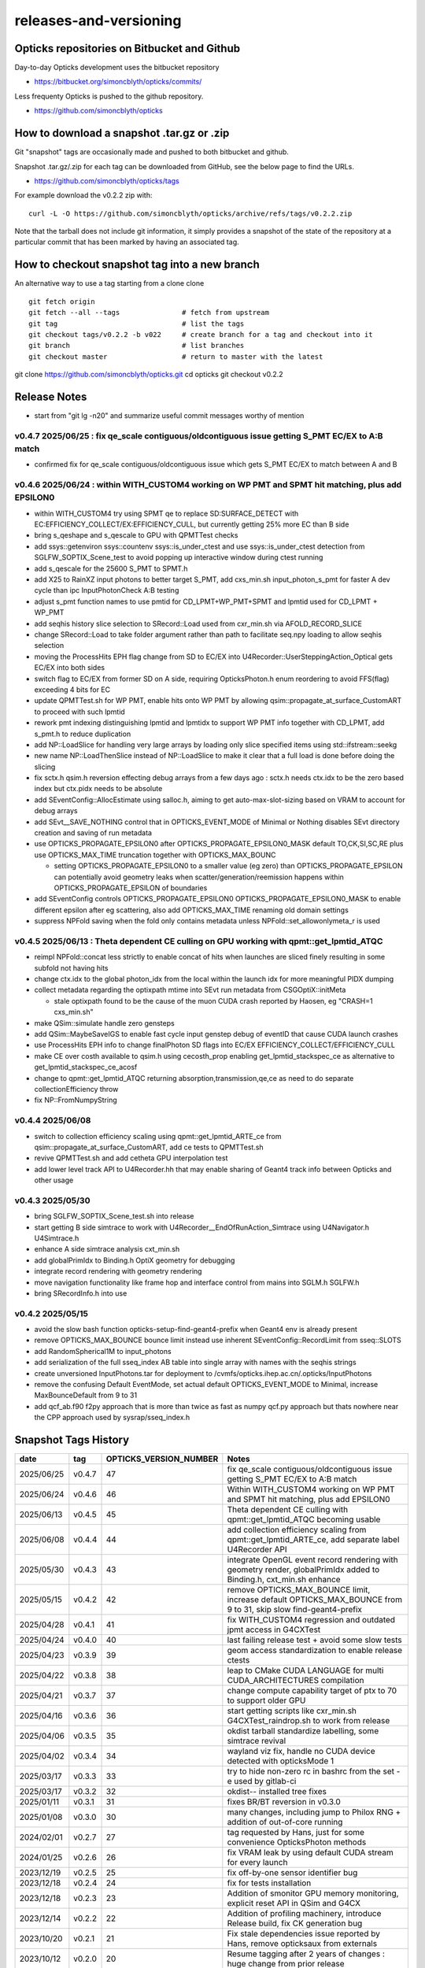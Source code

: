 releases-and-versioning
===========================

Opticks repositories on Bitbucket and Github
-----------------------------------------------

Day-to-day Opticks development uses the bitbucket repository

* https://bitbucket.org/simoncblyth/opticks/commits/

Less frequenty Opticks is pushed to the github repository.

* https://github.com/simoncblyth/opticks



How to download a snapshot .tar.gz or .zip
---------------------------------------------

Git "snapshot" tags are occasionally made and pushed to
both bitbucket and github.

Snapshot .tar.gz/.zip for each tag can be downloaded from GitHub,
see the below page to find the URLs.

* https://github.com/simoncblyth/opticks/tags

For example download the v0.2.2 zip with::

    curl -L -O https://github.com/simoncblyth/opticks/archive/refs/tags/v0.2.2.zip

Note that the tarball does not include git information, it simply provides
a snapshot of the state of the repository at a particular commit that has been
marked by having an associated tag.


How to checkout snapshot tag into a new branch
------------------------------------------------

An alternative way to use a tag starting from a clone clone

::

    git fetch origin
    git fetch --all --tags               # fetch from upstream
    git tag                              # list the tags
    git checkout tags/v0.2.2 -b v022     # create branch for a tag and checkout into it
    git branch                           # list branches
    git checkout master                  # return to master with the latest




git clone https://github.com/simoncblyth/opticks.git
cd opticks
git checkout v0.2.2


Release Notes
----------------

* start from "git lg -n20" and summarize useful commit messages worthy of mention



v0.4.7 2025/06/25 : fix qe_scale contiguous/oldcontiguous issue getting S_PMT EC/EX to A:B match
~~~~~~~~~~~~~~~~~~~~~~~~~~~~~~~~~~~~~~~~~~~~~~~~~~~~~~~~~~~~~~~~~~~~~~~~~~~~~~~~~~~~~~~~~~~~~~~~~~~~~~~~~

* confirmed fix for qe_scale contiguous/oldcontiguous issue which gets S_PMT EC/EX to match between A and B



v0.4.6 2025/06/24 : within WITH_CUSTOM4 working on WP PMT and SPMT hit matching, plus add EPSILON0
~~~~~~~~~~~~~~~~~~~~~~~~~~~~~~~~~~~~~~~~~~~~~~~~~~~~~~~~~~~~~~~~~~~~~~~~~~~~~~~~~~~~~~~~~~~~~~~~~~~~~~~~~

* within WITH_CUSTOM4 try using SPMT qe to replace SD:SURFACE_DETECT with EC:EFFICIENCY_COLLECT/EX:EFFICIENCY_CULL, but currently getting 25% more EC than B side
* bring s_qeshape and s_qescale to GPU with QPMTTest checks
* add ssys::getenviron ssys::countenv ssys::is_under_ctest and use ssys::is_under_ctest detection from SGLFW_SOPTIX_Scene_test to avoid popping up interactive window during ctest running
* add s_qescale for the 25600 S_PMT to SPMT.h
* add X25 to RainXZ input photons to better target S_PMT, add cxs_min.sh input_photon_s_pmt for faster A dev cycle than ipc InputPhotonCheck A:B testing
* adjust s_pmt function names to use pmtid for CD_LPMT+WP_PMT+SPMT and lpmtid used for CD_LPMT + WP_PMT
* add seqhis history slice selection to SRecord::Load used from cxr_min.sh via AFOLD_RECORD_SLICE
* change SRecord::Load to take folder argument rather than path to facilitate seq.npy loading to allow seqhis selection
* moving the ProcessHits EPH flag change from SD to EC/EX into U4Recorder::UserSteppingAction_Optical gets EC/EX into both sides
* switch flag to EC/EX from former SD on A side, requiring OpticksPhoton.h enum reordering to avoid FFS(flag) exceeding 4 bits for EC
* update QPMTTest.sh for WP PMT, enable hits onto WP PMT by allowing qsim::propagate_at_surface_CustomART to proceed with such lpmtid
* rework pmt indexing distinguishing lpmtid and lpmtidx to support WP PMT info together with CD_LPMT, add s_pmt.h to reduce duplication
* add NP::LoadSlice for handling very large arrays by loading only slice specified items using std::ifstream::seekg
* new name NP::LoadThenSlice instead of NP::LoadSlice to make it clear that a full load is done before doing the slicing
* fix sctx.h qsim.h reversion effecting debug arrays from a few days ago : sctx.h needs ctx.idx to be the zero based index but ctx.pidx needs to be absolute
* add SEventConfig::AllocEstimate using salloc.h, aiming to get auto-max-slot-sizing based on VRAM to account for debug arrays
* add SEvt__SAVE_NOTHING control that in OPTICKS_EVENT_MODE of Minimal or Nothing disables SEvt directory creation and saving of run metadata


* use OPTICKS_PROPAGATE_EPSILON0 after OPTICKS_PROPAGATE_EPSILON0_MASK default TO,CK,SI,SC,RE plus use OPTICKS_MAX_TIME truncation together with OPTICKS_MAX_BOUNC

  *  setting OPTICKS_PROPAGATE_EPSILON0 to a smaller value (eg zero) than OPTICKS_PROPAGATE_EPSILON can potentially avoid geometry leaks
     when scatter/generation/reemission happens within OPTICKS_PROPAGATE_EPSILON of boundaries

* add SEventConfig controls OPTICKS_PROPAGATE_EPSILON0 OPTICKS_PROPAGATE_EPSILON0_MASK to enable different epsilon after eg scattering, also add OPTICKS_MAX_TIME renaming old domain settings
* suppress NPFold saving when the fold only contains metadata unless NPFold::set_allowonlymeta_r is used


v0.4.5 2025/06/13 : Theta dependent CE culling on GPU working with qpmt::get_lpmtid_ATQC
~~~~~~~~~~~~~~~~~~~~~~~~~~~~~~~~~~~~~~~~~~~~~~~~~~~~~~~~~~~~~~~~~~~~~~~~~~~~~~~~~~~~~~~~~~~~~~~~~~~~~~~~~~~~~

* reimpl NPFold::concat less strictly to enable concat of hits when launches are sliced finely resulting in some subfold not having hits
* change ctx.idx to the global photon_idx from the local within the launch idx for more meaningful PIDX dumping
* collect metadata regarding the optixpath mtime into SEvt run metadata from CSGOptiX::initMeta

  * stale optixpath found to be the cause of the muon CUDA crash reported by Haosen, eg "CRASH=1 cxs_min.sh"

* make QSim::simulate handle zero gensteps
* add QSim::MaybeSaveIGS to enable fast cycle input genstep debug of eventID that cause CUDA launch crashes
* use ProcessHits EPH info to change finalPhoton SD flags into EC/EX EFFICIENCY_COLLECT/EFFICIENCY_CULL
* make CE over costh available to qsim.h using cecosth_prop enabling get_lpmtid_stackspec_ce as alternative to get_lpmtid_stackspec_ce_acosf
* change to qpmt::get_lpmtid_ATQC returning absorption,transmission,qe,ce as need to do separate collectionEfficiency throw
* fix NP::FromNumpyString


v0.4.4 2025/06/08
~~~~~~~~~~~~~~~~~~

* switch to collection efficiency scaling using qpmt::get_lpmtid_ARTE_ce from qsim::propagate_at_surface_CustomART, add ce tests to QPMTTest.sh
* revive QPMTTest.sh and add cetheta GPU interpolation test
* add lower level track API to U4Recorder.hh that may enable sharing of Geant4 track info between Opticks and other usage


v0.4.3 2025/05/30
~~~~~~~~~~~~~~~~~~~

* bring SGLFW_SOPTIX_Scene_test.sh into release
* start getting B side simtrace to work with U4Recorder__EndOfRunAction_Simtrace using U4Navigator.h U4Simtrace.h
* enhance A side simtrace analysis cxt_min.sh
* add globalPrimIdx to Binding.h OptiX geometry for debugging
* integrate record rendering with geometry rendering
* move navigation functionality like frame hop and interface control from mains into SGLM.h SGLFW.h
* bring SRecordInfo.h into use


v0.4.2 2025/05/15
~~~~~~~~~~~~~~~~~~

* avoid the slow bash function opticks-setup-find-geant4-prefix when Geant4 env is already present
* remove OPTICKS_MAX_BOUNCE bounce limit instead use inherent SEventConfig::RecordLimit from sseq::SLOTS
* add RandomSpherical1M to input_photons
* add serialization of the full sseq_index AB table into single array with names with the seqhis strings
* create unversioned InputPhotons.tar for deployment to /cvmfs/opticks.ihep.ac.cn/.opticks/InputPhotons
* remove the confusing Default EventMode, set actual default OPTICKS_EVENT_MODE to Minimal, increase MaxBounceDefault from 9 to 31
* add qcf_ab.f90 f2py approach that is more than twice as fast as numpy qcf.py approach but thats nowhere near the CPP approach used by sysrap/sseq_index.h



Snapshot Tags History
----------------------

+------------+---------+-------------------------+---------------------------------------------------------------------------------------------------------------------+
| date       | tag     | OPTICKS_VERSION_NUMBER  | Notes                                                                                                               |
+============+=========+=========================+=====================================================================================================================+
| 2025/06/25 | v0.4.7  | 47                      | fix qe_scale contiguous/oldcontiguous issue getting S_PMT EC/EX to A:B match                                        |  
+------------+---------+-------------------------+---------------------------------------------------------------------------------------------------------------------+
| 2025/06/24 | v0.4.6  | 46                      | Within WITH_CUSTOM4 working on WP PMT and SPMT hit matching, plus add EPSILON0                                      |
+------------+---------+-------------------------+---------------------------------------------------------------------------------------------------------------------+
| 2025/06/13 | v0.4.5  | 45                      | Theta dependent CE culling with qpmt::get_lpmtid_ATQC becoming usable                                               |
+------------+---------+-------------------------+---------------------------------------------------------------------------------------------------------------------+
| 2025/06/08 | v0.4.4  | 44                      | add collection efficiency scaling from qpmt::get_lpmtid_ARTE_ce, add separate label U4Recorder API                  |
+------------+---------+-------------------------+---------------------------------------------------------------------------------------------------------------------+
| 2025/05/30 | v0.4.3  | 43                      | integrate OpenGL event record rendering with geometry render, globalPrimIdx added to Binding.h, cxt_min.sh enhance  |
+------------+---------+-------------------------+---------------------------------------------------------------------------------------------------------------------+
| 2025/05/15 | v0.4.2  | 42                      | remove OPTICKS_MAX_BOUNCE limit, increase default OPTICKS_MAX_BOUNCE from 9 to 31, skip slow find-geant4-prefix     |
+------------+---------+-------------------------+---------------------------------------------------------------------------------------------------------------------+
| 2025/04/28 | v0.4.1  | 41                      | fix WITH_CUSTOM4 regression and outdated jpmt access in G4CXTest                                                    |
+------------+---------+-------------------------+---------------------------------------------------------------------------------------------------------------------+
| 2025/04/24 | v0.4.0  | 40                      | last failing release test + avoid some slow tests                                                                   |
+------------+---------+-------------------------+---------------------------------------------------------------------------------------------------------------------+
| 2025/04/23 | v0.3.9  | 39                      | geom access standardization to enable release ctests                                                                |
+------------+---------+-------------------------+---------------------------------------------------------------------------------------------------------------------+
| 2025/04/22 | v0.3.8  | 38                      | leap to CMake CUDA LANGUAGE for multi CUDA_ARCHITECTURES compilation                                                |
+------------+---------+-------------------------+---------------------------------------------------------------------------------------------------------------------+
| 2025/04/21 | v0.3.7  | 37                      | change compute capability target of ptx to 70 to support older GPU                                                  |
+------------+---------+-------------------------+---------------------------------------------------------------------------------------------------------------------+
| 2025/04/16 | v0.3.6  | 36                      | start getting scripts like cxr_min.sh G4CXTest_raindrop.sh to work from release                                     |
+------------+---------+-------------------------+---------------------------------------------------------------------------------------------------------------------+
| 2025/04/06 | v0.3.5  | 35                      | okdist tarball standardize labelling, some simtrace revival                                                         |
+------------+---------+-------------------------+---------------------------------------------------------------------------------------------------------------------+
| 2025/04/02 | v0.3.4  | 34                      | wayland viz fix, handle no CUDA device detected with opticksMode 1                                                  |
+------------+---------+-------------------------+---------------------------------------------------------------------------------------------------------------------+
| 2025/03/17 | v0.3.3  | 33                      | try to hide non-zero rc in bashrc from the set -e used by gitlab-ci                                                 |
+------------+---------+-------------------------+---------------------------------------------------------------------------------------------------------------------+
| 2025/03/17 | v0.3.2  | 32                      | okdist-- installed tree fixes                                                                                       |
+------------+---------+-------------------------+---------------------------------------------------------------------------------------------------------------------+
| 2025/01/11 | v0.3.1  | 31                      | fixes BR/BT reversion in v0.3.0                                                                                     |
+------------+---------+-------------------------+---------------------------------------------------------------------------------------------------------------------+
| 2025/01/08 | v0.3.0  | 30                      | many changes, including jump to Philox RNG + addition of out-of-core running                                        |
+------------+---------+-------------------------+---------------------------------------------------------------------------------------------------------------------+
| 2024/02/01 | v0.2.7  | 27                      | tag requested by Hans, just for some convenience OpticksPhoton methods                                              |
+------------+---------+-------------------------+---------------------------------------------------------------------------------------------------------------------+
| 2024/01/25 | v0.2.6  | 26                      | fix VRAM leak by using default CUDA stream for every launch                                                         |
+------------+---------+-------------------------+---------------------------------------------------------------------------------------------------------------------+
| 2023/12/19 | v0.2.5  | 25                      | fix off-by-one sensor identifier bug                                                                                |
+------------+---------+-------------------------+---------------------------------------------------------------------------------------------------------------------+
| 2023/12/18 | v0.2.4  | 24                      | fix for tests installation                                                                                          |
+------------+---------+-------------------------+---------------------------------------------------------------------------------------------------------------------+
| 2023/12/18 | v0.2.3  | 23                      | Addition of smonitor GPU memory monitoring, explicit reset API in QSim and G4CX                                     |
+------------+---------+-------------------------+---------------------------------------------------------------------------------------------------------------------+
| 2023/12/14 | v0.2.2  | 22                      | Addition of profiling machinery, introduce Release build, fix CK generation bug                                     |
+------------+---------+-------------------------+---------------------------------------------------------------------------------------------------------------------+
| 2023/10/20 | v0.2.1  | 21                      | Fix stale dependencies issue reported by Hans, remove opticksaux from externals                                     |
+------------+---------+-------------------------+---------------------------------------------------------------------------------------------------------------------+
| 2023/10/12 | v0.2.0  | 20                      | Resume tagging after 2 years of changes : huge change from prior release                                            |
+------------+---------+-------------------------+---------------------------------------------------------------------------------------------------------------------+

For a record of ancient tags see the "Snapshot pre-History" section at the end of this page.


Workflow for adding "snapshot" tag to github and bitbucket
------------------------------------------------------------

Follow the workflow documented within the "~/opticks/addtag.sh" script



OpticksVersionNumber.hh from OKConf package
------------------------------------------------

::

    epsilon:opticks blyth$ tail -15 okconf/OpticksVersionNumber.hh
    #pragma once

    /**
    OpticksVersionNumber
    =====================

    Definition of version integer

    **/


    #define OPTICKS_VERSION_NUMBER 10



Using **OPTICKS_VERSION_NUMBER**  to navigate API changes
----------------------------------------------------------

::

    epsilon:opticks blyth$ cat sysrap/tests/SOpticksVersionNumberTest.cc

    #include <cstdio>
    #include "OpticksVersionNumber.hh"

    int main()
    {
    #if OPTICKS_VERSION_NUMBER < 10
        printf("OPTICKS_VERSION_NUMBER < 10 \n");
    #elif OPTICKS_VERSION_NUMBER == 10
        printf("OPTICKS_VERSION_NUMBER == 10 \n");
    #elif OPTICKS_VERSION_NUMBER > 10
        printf("OPTICKS_VERSION_NUMBER > 10 \n");
    #else
        printf("OPTICKS_VERSION_NUMBER unexpected \n");
    #endif
        return 0 ;
    }


OKConf/tests related to versioning
---------------------------------------

OpticksVersionNumberTest converts the macro into a string::

    epsilon:okconf blyth$ cat tests/OpticksVersionNumberTest.cc
    #include <cstdio>
    #include "OpticksVersionNumber.hh"

    #define xstr(s) str(s)
    #define str(s) #s

    int main()
    {
        printf("%s\n",xstr(OPTICKS_VERSION_NUMBER));
        return 0 ;
    }


The exeutable enables bash scripts to access the version::

    epsilon:opticks blyth$ ver=$(OpticksVersionNumberTest)
    epsilon:opticks blyth$ echo $ver
    10


OKConfTest dumps version integers using static functions such as  OKConf::OpticksVersionInteger()::

    epsilon:opticks blyth$ OKConfTest
    OKConf::Dump
                      OKConf::OpticksVersionInteger() 10
                       OKConf::OpticksInstallPrefix() /usr/local/opticks
                            OKConf::CMAKE_CXX_FLAGS()  -fvisibility=hidden -fvisibility-inlines-hidden -fdiagnostics-show-option -Wall -Wno-unused-function -Wno-unused-private-field -Wno-shadow
                         OKConf::CUDAVersionInteger() 9010
                   OKConf::ComputeCapabilityInteger() 30
                            OKConf::OptiXInstallDir() /usr/local/optix
                         OKCONF_OPTIX_VERSION_INTEGER 50001
                        OKConf::OptiXVersionInteger() 50001
                         OKCONF_OPTIX_VERSION_MAJOR   5
                          OKConf::OptiXVersionMajor() 5
                         OKCONF_OPTIX_VERSION_MINOR   0
                          OKConf::OptiXVersionMinor() 0
                         OKCONF_OPTIX_VERSION_MICRO   1
                          OKConf::OptiXVersionMicro() 1
                       OKConf::Geant4VersionInteger() 1042
                       OKConf::ShaderDir()            /usr/local/opticks/gl

     OKConf::Check() 0



Git tags
-----------

List tags with "git tag" or "git tag -l"::

    epsilon:opticks blyth$ git tag -l
    v0.0.0-rc1
    v0.0.0-rc2
    v0.0.0-rc3
    v0.1.0-rc1
    v0.1.0-rc2




Snapshot pre-History
----------------------

* *NB : IT WOULD BE VERY UNWISE TO ATTEMPT TO USE ANY OF THESE ANCIENT SNAPSHOTS*

+------------+---------+-------------------------+----------------------------+---------------------------------------------------------------------------------+
| date       | tag     | OPTICKS_VERSION_NUMBER  | GEOCACHE_CODE_VERSION      | Notes                                                                           |
+============+=========+=========================+============================+=================================================================================+
| 2021/08/28 | v0.1.1  | 11                      | 14                         | Fermilab Geant4 team request, severe Cerenkov Wavelength bug found, DO NOT USE  |
+------------+---------+-------------------------+----------------------------+---------------------------------------------------------------------------------+
| 2021/08/30 | v0.1.2  | 12                      | 14                         | Fixed Cerenkov wavelength bug                                                   |
+------------+---------+-------------------------+----------------------------+---------------------------------------------------------------------------------+
| 2021/09/02 | v0.1.3  | 13                      | 14                         | Fixed minor CManager bug                                                        |
+------------+---------+-------------------------+----------------------------+---------------------------------------------------------------------------------+
| 2021/09/24 | v0.1.4  | 14                      | 14                         | Changes for Geant4 1100 beta, 4 cfg4 test fails remain, needing G4 GDML read fix|
|            |         |                         |                            | see notes/issues/Geant4_1100_GDML_AddProperty_error.rst                         |
+------------+---------+-------------------------+----------------------------+---------------------------------------------------------------------------------+
| 2021/09/30 | v0.1.5  | 15                      | 14                         | All use of G4PhysicsVector::SetSpline removed due to Geant4 API change,         |
|            |         |                         |                            | see notes/issues/Geant4_Soon_SetSpline_change.rst                               |
+------------+---------+-------------------------+----------------------------+---------------------------------------------------------------------------------+
| 2021/10/06 | v0.1.6  | 16                      | 14                         | More updates for Geant4 API in flux and fixing test fails,                      |
|            |         |                         |                            | see notes/issues/Geant4_Soon_GetMinLowEdgeEnergy.rst                            |
+------------+---------+-------------------------+----------------------------+---------------------------------------------------------------------------------+





